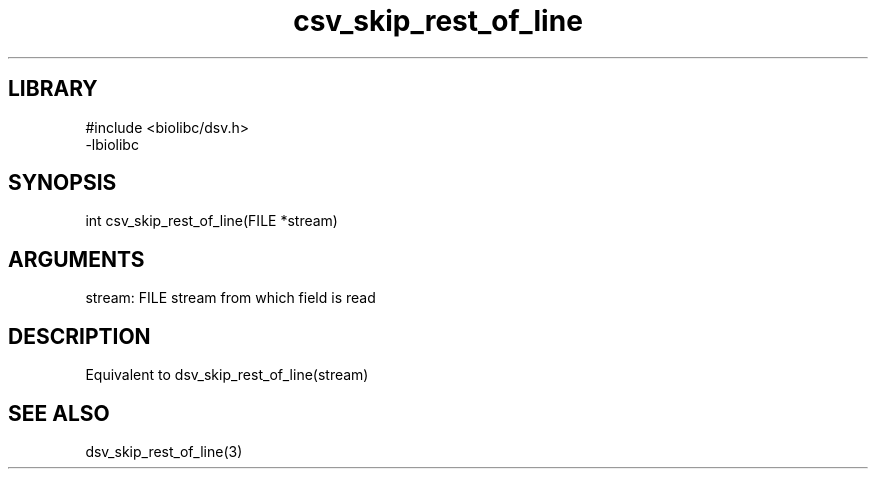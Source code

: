 \" Generated by c2man from csv_skip_rest_of_line.c
.TH csv_skip_rest_of_line 3

.SH LIBRARY
\" Indicate #includes, library name, -L and -l flags
.nf
.na
#include <biolibc/dsv.h>
-lbiolibc
.ad
.fi

\" Convention:
\" Underline anything that is typed verbatim - commands, etc.
.SH SYNOPSIS
.PP
.nf 
.na
int     csv_skip_rest_of_line(FILE *stream)
.ad
.fi

.SH ARGUMENTS
.nf
.na
stream:     FILE stream from which field is read
.ad
.fi

.SH DESCRIPTION

Equivalent to dsv_skip_rest_of_line(stream)

.SH SEE ALSO

dsv_skip_rest_of_line(3)

